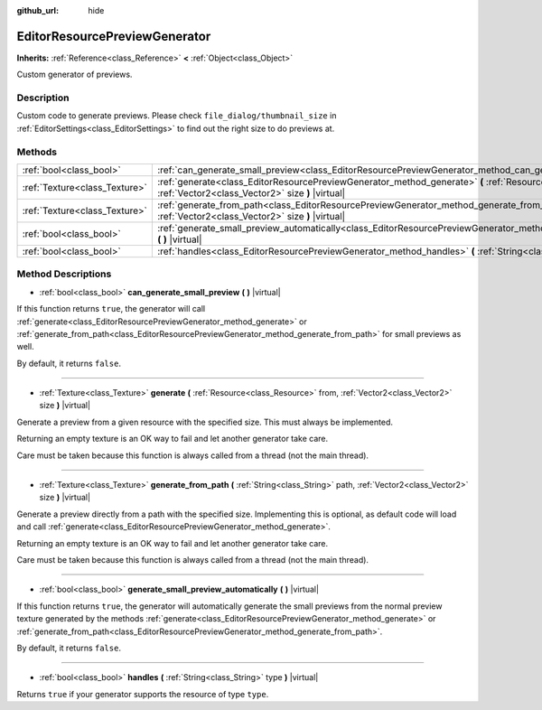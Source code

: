 :github_url: hide

.. Generated automatically by doc/tools/make_rst.py in Rebel Engine's source tree.
.. DO NOT EDIT THIS FILE, but the EditorResourcePreviewGenerator.xml source instead.
.. The source is found in doc/classes or modules/<name>/doc_classes.

.. _class_EditorResourcePreviewGenerator:

EditorResourcePreviewGenerator
==============================

**Inherits:** :ref:`Reference<class_Reference>` **<** :ref:`Object<class_Object>`

Custom generator of previews.

Description
-----------

Custom code to generate previews. Please check ``file_dialog/thumbnail_size`` in :ref:`EditorSettings<class_EditorSettings>` to find out the right size to do previews at.

Methods
-------

+-------------------------------+--------------------------------------------------------------------------------------------------------------------------------------------------------------------------------------+
| :ref:`bool<class_bool>`       | :ref:`can_generate_small_preview<class_EditorResourcePreviewGenerator_method_can_generate_small_preview>` **(** **)** |virtual|                                                      |
+-------------------------------+--------------------------------------------------------------------------------------------------------------------------------------------------------------------------------------+
| :ref:`Texture<class_Texture>` | :ref:`generate<class_EditorResourcePreviewGenerator_method_generate>` **(** :ref:`Resource<class_Resource>` from, :ref:`Vector2<class_Vector2>` size **)** |virtual|                 |
+-------------------------------+--------------------------------------------------------------------------------------------------------------------------------------------------------------------------------------+
| :ref:`Texture<class_Texture>` | :ref:`generate_from_path<class_EditorResourcePreviewGenerator_method_generate_from_path>` **(** :ref:`String<class_String>` path, :ref:`Vector2<class_Vector2>` size **)** |virtual| |
+-------------------------------+--------------------------------------------------------------------------------------------------------------------------------------------------------------------------------------+
| :ref:`bool<class_bool>`       | :ref:`generate_small_preview_automatically<class_EditorResourcePreviewGenerator_method_generate_small_preview_automatically>` **(** **)** |virtual|                                  |
+-------------------------------+--------------------------------------------------------------------------------------------------------------------------------------------------------------------------------------+
| :ref:`bool<class_bool>`       | :ref:`handles<class_EditorResourcePreviewGenerator_method_handles>` **(** :ref:`String<class_String>` type **)** |virtual|                                                           |
+-------------------------------+--------------------------------------------------------------------------------------------------------------------------------------------------------------------------------------+

Method Descriptions
-------------------

.. _class_EditorResourcePreviewGenerator_method_can_generate_small_preview:

- :ref:`bool<class_bool>` **can_generate_small_preview** **(** **)** |virtual|

If this function returns ``true``, the generator will call :ref:`generate<class_EditorResourcePreviewGenerator_method_generate>` or :ref:`generate_from_path<class_EditorResourcePreviewGenerator_method_generate_from_path>` for small previews as well.

By default, it returns ``false``.

----

.. _class_EditorResourcePreviewGenerator_method_generate:

- :ref:`Texture<class_Texture>` **generate** **(** :ref:`Resource<class_Resource>` from, :ref:`Vector2<class_Vector2>` size **)** |virtual|

Generate a preview from a given resource with the specified size. This must always be implemented.

Returning an empty texture is an OK way to fail and let another generator take care.

Care must be taken because this function is always called from a thread (not the main thread).

----

.. _class_EditorResourcePreviewGenerator_method_generate_from_path:

- :ref:`Texture<class_Texture>` **generate_from_path** **(** :ref:`String<class_String>` path, :ref:`Vector2<class_Vector2>` size **)** |virtual|

Generate a preview directly from a path with the specified size. Implementing this is optional, as default code will load and call :ref:`generate<class_EditorResourcePreviewGenerator_method_generate>`.

Returning an empty texture is an OK way to fail and let another generator take care.

Care must be taken because this function is always called from a thread (not the main thread).

----

.. _class_EditorResourcePreviewGenerator_method_generate_small_preview_automatically:

- :ref:`bool<class_bool>` **generate_small_preview_automatically** **(** **)** |virtual|

If this function returns ``true``, the generator will automatically generate the small previews from the normal preview texture generated by the methods :ref:`generate<class_EditorResourcePreviewGenerator_method_generate>` or :ref:`generate_from_path<class_EditorResourcePreviewGenerator_method_generate_from_path>`.

By default, it returns ``false``.

----

.. _class_EditorResourcePreviewGenerator_method_handles:

- :ref:`bool<class_bool>` **handles** **(** :ref:`String<class_String>` type **)** |virtual|

Returns ``true`` if your generator supports the resource of type ``type``.

.. |virtual| replace:: :abbr:`virtual (This method should typically be overridden by the user to have any effect.)`
.. |const| replace:: :abbr:`const (This method has no side effects. It doesn't modify any of the instance's member variables.)`
.. |vararg| replace:: :abbr:`vararg (This method accepts any number of arguments after the ones described here.)`

